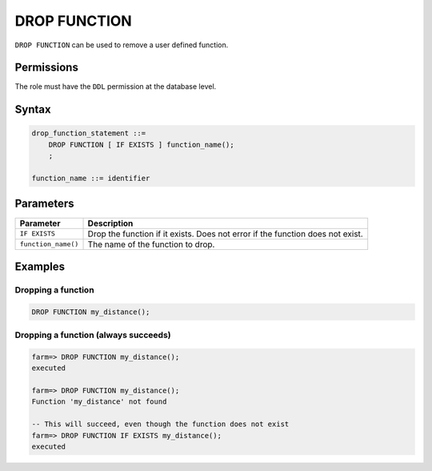 .. _drop_function:

**********************
DROP FUNCTION
**********************
 
``DROP FUNCTION`` can be used to remove a user defined function.

Permissions
=============

The role must have the ``DDL`` permission at the database level.

Syntax
==========

.. code-block:: postgres

   drop_function_statement ::=
       DROP FUNCTION [ IF EXISTS ] function_name();
       ;

   function_name ::= identifier
   


Parameters
============

.. list-table:: 
   :widths: auto
   :header-rows: 1
   
   * - Parameter
     - Description
   * - ``IF EXISTS``
     - Drop the function if it exists. Does not error if the function does not exist.
   * - ``function_name()``
     - The name of the function to drop.

Examples
===========

Dropping a function
---------------------------------------------

.. code-block:: postgres

   DROP FUNCTION my_distance();


Dropping a function (always succeeds)
-------------------------------------

.. code-block:: psql

   farm=> DROP FUNCTION my_distance();
   executed
   
   farm=> DROP FUNCTION my_distance();
   Function 'my_distance' not found
   
   -- This will succeed, even though the function does not exist
   farm=> DROP FUNCTION IF EXISTS my_distance();
   executed
   
